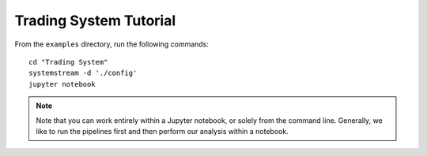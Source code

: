 Trading System Tutorial
=======================

From the ``examples`` directory, run the following commands::

    cd "Trading System"
    systemstream -d './config'
    jupyter notebook

.. note:: Note that you can work entirely within a Jupyter
   notebook, or solely from the command line. Generally, we like
   to run the pipelines first and then perform our analysis within
   a notebook.
